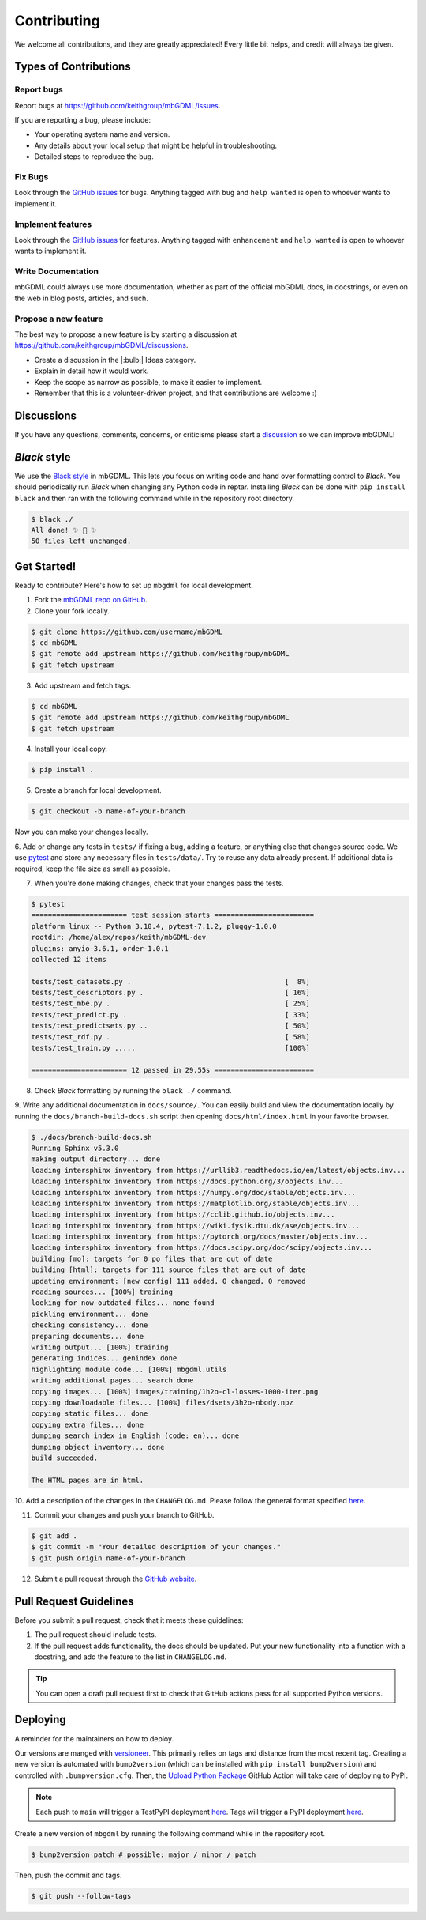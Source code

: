 ============
Contributing
============

We welcome all contributions, and they are greatly appreciated!
Every little bit helps, and credit will always be given.




Types of Contributions
======================

Report bugs
-----------

Report bugs at https://github.com/keithgroup/mbGDML/issues.

If you are reporting a bug, please include:

- Your operating system name and version.
- Any details about your local setup that might be helpful in troubleshooting.
- Detailed steps to reproduce the bug.



Fix Bugs
--------

Look through the `GitHub issues <https://github.com/keithgroup/mbGDML/issues>`__ for bugs.
Anything tagged with ``bug`` and ``help wanted`` is open to whoever wants to implement it.



Implement features
------------------

Look through the `GitHub issues <https://github.com/keithgroup/mbGDML/issues>`__ for features.
Anything tagged with ``enhancement`` and ``help wanted`` is open to whoever wants to implement it.



Write Documentation
-------------------

mbGDML could always use more documentation, whether as part of the official mbGDML docs, in docstrings, or even on the web in blog posts, articles, and such.



Propose a new feature
---------------------

The best way to propose a new feature is by starting a discussion at https://github.com/keithgroup/mbGDML/discussions.

- Create a discussion in the |:bulb:| Ideas category.
- Explain in detail how it would work.
- Keep the scope as narrow as possible, to make it easier to implement.
- Remember that this is a volunteer-driven project, and that contributions are welcome :)



Discussions
===========

If you have any questions, comments, concerns, or criticisms please start a `discussion <https://github.com/keithgroup/mbGDML/discussions>`__ so we can improve mbGDML!


*Black* style
=============

We use the `Black style <https://black.readthedocs.io/en/stable/index.html>`__ in mbGDML.
This lets you focus on writing code and hand over formatting control to *Black*.
You should periodically run *Black* when changing any Python code in reptar.
Installing *Black* can be done with ``pip install black`` and then ran with the following command while in the repository root directory.

.. code-block:: bash

    $ black ./
    All done! ✨ 🍰 ✨
    50 files left unchanged.


Get Started!
============

Ready to contribute?
Here's how to set up ``mbgdml`` for local development.

1. Fork the `mbGDML repo on GitHub <https://github.com/keithgroup/mbGDML>`__.
2. Clone your fork locally.

.. code-block:: bash

    $ git clone https://github.com/username/mbGDML
    $ cd mbGDML
    $ git remote add upstream https://github.com/keithgroup/mbGDML
    $ git fetch upstream

3. Add upstream and fetch tags.

.. code-block:: bash

    $ cd mbGDML
    $ git remote add upstream https://github.com/keithgroup/mbGDML
    $ git fetch upstream

4. Install your local copy.

.. code-block:: bash

    $ pip install .

5. Create a branch for local development.

.. code-block:: bash

    $ git checkout -b name-of-your-branch

Now you can make your changes locally.

6. Add or change any tests in ``tests/`` if fixing a bug, adding a feature, or anything else that changes source code.
We use `pytest <https://docs.pytest.org/>`__ and store any necessary files in ``tests/data/``.
Try to reuse any data already present.
If additional data is required, keep the file size as small as possible.

7. When you're done making changes, check that your changes pass the tests.

.. code-block:: bash

    $ pytest
    ======================= test session starts ========================
    platform linux -- Python 3.10.4, pytest-7.1.2, pluggy-1.0.0
    rootdir: /home/alex/repos/keith/mbGDML-dev
    plugins: anyio-3.6.1, order-1.0.1
    collected 12 items                                                 

    tests/test_datasets.py .                                     [  8%]
    tests/test_descriptors.py .                                  [ 16%]
    tests/test_mbe.py .                                          [ 25%]
    tests/test_predict.py .                                      [ 33%]
    tests/test_predictsets.py ..                                 [ 50%]
    tests/test_rdf.py .                                          [ 58%]
    tests/test_train.py .....                                    [100%]

    ======================= 12 passed in 29.55s ========================

8. Check *Black* formatting by running the ``black ./`` command.

9. Write any additional documentation in ``docs/source/``.
You can easily build and view the documentation locally by running the ``docs/branch-build-docs.sh`` script then opening ``docs/html/index.html`` in your favorite browser.

.. code-block:: bash

    $ ./docs/branch-build-docs.sh 
    Running Sphinx v5.3.0
    making output directory... done
    loading intersphinx inventory from https://urllib3.readthedocs.io/en/latest/objects.inv...
    loading intersphinx inventory from https://docs.python.org/3/objects.inv...
    loading intersphinx inventory from https://numpy.org/doc/stable/objects.inv...
    loading intersphinx inventory from https://matplotlib.org/stable/objects.inv...
    loading intersphinx inventory from https://cclib.github.io/objects.inv...
    loading intersphinx inventory from https://wiki.fysik.dtu.dk/ase/objects.inv...
    loading intersphinx inventory from https://pytorch.org/docs/master/objects.inv...
    loading intersphinx inventory from https://docs.scipy.org/doc/scipy/objects.inv...
    building [mo]: targets for 0 po files that are out of date
    building [html]: targets for 111 source files that are out of date
    updating environment: [new config] 111 added, 0 changed, 0 removed
    reading sources... [100%] training                                                                                                               
    looking for now-outdated files... none found
    pickling environment... done
    checking consistency... done
    preparing documents... done
    writing output... [100%] training                                                                                                                
    generating indices... genindex done
    highlighting module code... [100%] mbgdml.utils                                                                                                  
    writing additional pages... search done
    copying images... [100%] images/training/1h2o-cl-losses-1000-iter.png                                                                            
    copying downloadable files... [100%] files/dsets/3h2o-nbody.npz                                                                                  
    copying static files... done
    copying extra files... done
    dumping search index in English (code: en)... done
    dumping object inventory... done
    build succeeded.

    The HTML pages are in html.

10. Add a description of the changes in the ``CHANGELOG.md``.
Please follow the general format specified `here <https://keepachangelog.com/en/1.0.0/>`__.

11. Commit your changes and push your branch to GitHub.

.. code-block:: bash

    $ git add .
    $ git commit -m "Your detailed description of your changes."
    $ git push origin name-of-your-branch

12. Submit a pull request through the `GitHub website <https://github.com/keithgroup/mbGDML>`__.




Pull Request Guidelines
=======================

Before you submit a pull request, check that it meets these guidelines:

1. The pull request should include tests.
2. If the pull request adds functionality, the docs should be updated.
   Put your new functionality into a function with a docstring, and add the feature to the list in ``CHANGELOG.md``.

.. tip::

    You can open a draft pull request first to check that GitHub actions pass for all supported Python versions.

Deploying
=========

A reminder for the maintainers on how to deploy.

Our versions are manged with `versioneer <https://github.com/python-versioneer/python-versioneer>`__.
This primarily relies on tags and distance from the most recent tag.
Creating a new version is automated with ``bump2version`` (which can be installed with ``pip install bump2version``) and controlled with ``.bumpversion.cfg``.
Then, the `Upload Python Package <https://github.com/keithgroup/mbGDML/actions/workflows/python-publish.yml>`__ GitHub Action will take care of deploying to PyPI.

.. note::

    Each push to ``main`` will trigger a TestPyPI deployment `here <https://test.pypi.org/project/mbGDML/>`__.
    Tags will trigger a PyPI deployment `here <https://pypi.org/project/mbGDML/>`__.

Create a new version of ``mbgdml`` by running the following command while in the repository root.

.. code-block:: bash

    $ bump2version patch # possible: major / minor / patch

Then, push the commit and tags.

.. code-block:: bash

    $ git push --follow-tags

